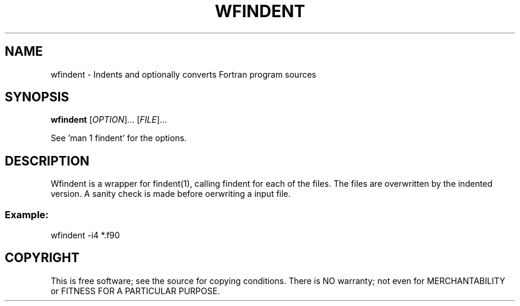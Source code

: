 .TH WFINDENT "1" "2015" "wfindent" "User Commands"
.SH NAME
wfindent \- Indents and optionally converts Fortran program sources
.SH SYNOPSIS
.B wfindent
[\fIOPTION\fR]... [\fIFILE\fR]...
.PP
See 'man 1 findent' for the options.
.SH DESCRIPTION
Wfindent is a wrapper for findent(1), calling findent for each of the 
files. The files are overwritten by the indented version. A sanity
check is made before oerwriting a input file.
.PP
.SS
Example:
wfindent \-i4 *.f90
.SH COPYRIGHT
.br
This is free software; see the source for copying conditions.  There is NO
warranty; not even for MERCHANTABILITY or FITNESS FOR A PARTICULAR PURPOSE.
